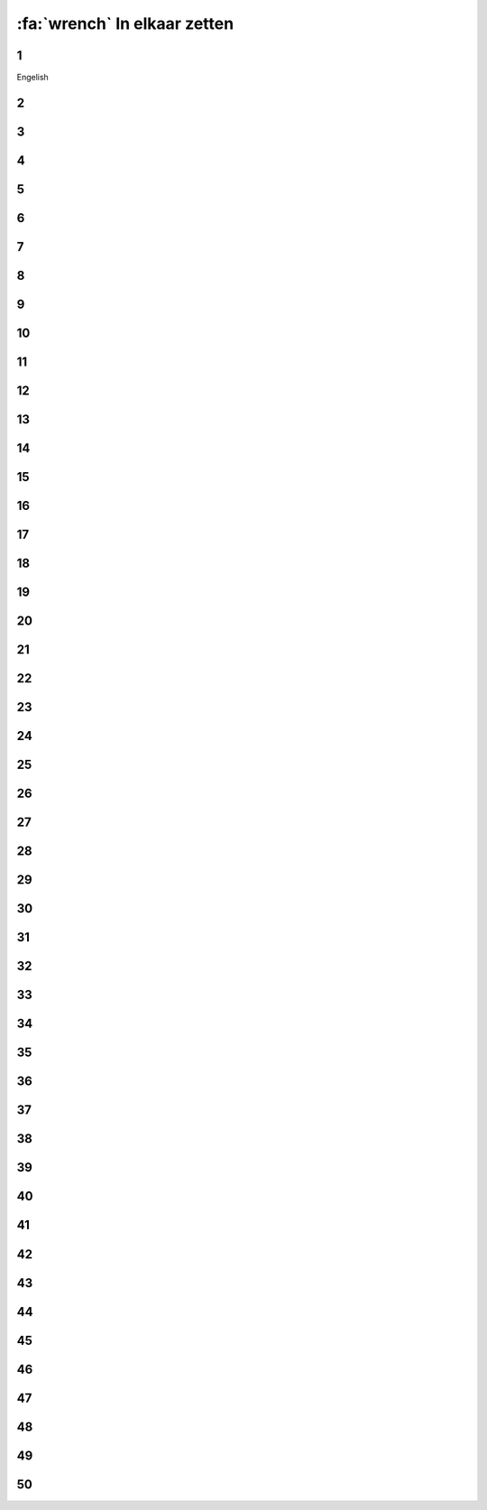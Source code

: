 :fa:`wrench` In elkaar zetten
################################

.. article-info::
    :author: :fa:`wrench` Bouwen
    :read-time: 30 min

.. WARNING_SPOT

1
----
Engelish

.. image:: _media/15_step1.png
   :width: 500
   :loading: lazy


2
----

.. image:: _media/0_step0.png
   :width: 500
   :loading: lazy

3
----

.. image:: _media/0_step1.png
   :width: 500
   :loading: lazy

4
----

.. image:: _media/0_step2.png
   :width: 500
   :loading: lazy

5
----

.. image:: _media/1_step0.png
   :width: 500
   :loading: lazy


6
----

.. image:: _media/1_step1.png
   :width: 500
   :loading: lazy

7
----

.. image:: _media/1_step2.png
   :width: 500
   :loading: lazy

8
----

.. image:: _media/1_step3.png
   :width: 500
   :loading: lazy

9
----

.. image:: _media/2_step0.png
   :width: 500
   :loading: lazy

10
----

.. image:: _media/2_step1.png
   :width: 500
   :loading: lazy

11
----

.. image:: _media/2_step2.png
   :width: 500
   :loading: lazy

12
----

.. image:: _media/3_step0.png
   :width: 500
   :loading: lazy

13
----

.. image:: _media/3_step1.png
   :width: 500
   :loading: lazy

14
----

.. image:: _media/3_step2.png
   :width: 500
   :loading: lazy

15
----

.. image:: _media/3_step3.png
   :width: 500
   :loading: lazy

16
----

.. image:: _media/4_step0.png
   :width: 500
   :loading: lazy

17
----

.. image:: _media/4_step1.png
   :width: 500
   :loading: lazy


18
----

.. image:: _media/4_step2.png
   :width: 500
   :loading: lazy

19
----

.. image:: _media/4_step3.png
   :width: 500
   :loading: lazy


20
----

.. image:: _media/4_step4.png
   :width: 500
   :loading: lazy

21
----

.. image:: _media/4_step5.png
   :width: 500
   :loading: lazy

22
----

.. image:: _media/5_step0.png
   :width: 500
   :loading: lazy

23
----

.. image:: _media/5_step1.png
   :width: 500
   :loading: lazy

24
----

.. image:: _media/6_step0.png
   :width: 500
   :loading: lazy

25
----

.. image:: _media/6_step1.png
   :width: 500
   :loading: lazy

26
----

.. image:: _media/6_step2.png
   :width: 500
   :loading: lazy

27
----

.. image:: _media/7_step0.png
   :width: 500
   :loading: lazy

28
----

.. image:: _media/7_step1.png
   :width: 500
   :loading: lazy

29
----

.. image:: _media/7_step2.png
   :width: 500
   :loading: lazy

30
----

.. image:: _media/7_step3.png
   :width: 500
   :loading: lazy

31
----

.. image:: _media/8_step0.png
   :width: 500
   :loading: lazy

32
----

.. image:: _media/8_step1.png
   :width: 500
   :loading: lazy

33
----

.. image:: _media/9_step0.png
   :width: 500
   :loading: lazy

34
----

.. image:: _media/9_step1.png
   :width: 500
   :loading: lazy

35
----

.. image:: _media/9_step2.png
   :width: 500
   :loading: lazy

36
----

.. image:: _media/10_step0.png
   :width: 500
   :loading: lazy

37
----

.. image:: _media/10_step1.png
   :width: 500
   :loading: lazy

38
----

.. image:: _media/11_step0.png
   :width: 500
   :loading: lazy

39
----

.. image:: _media/11_step1.png
   :width: 500
   :loading: lazy

40
----

.. image:: _media/11_step2.png
   :width: 500
   :loading: lazy

41
----

.. image:: _media/11_step3.png
   :width: 500
   :loading: lazy

42
----

.. image:: _media/12_step0.png
   :width: 500
   :loading: lazy

43
----

.. image:: _media/12_step1.png
   :width: 500
   :loading: lazy

44
----

.. image:: _media/13_step0.png
   :width: 500
   :loading: lazy

45
----

.. image:: _media/13_step1.png
   :width: 500
   :loading: lazy

46
----

.. image:: _media/13_step2.png
   :width: 500
   :loading: lazy

47
----

.. image:: _media/14_step0.png
   :width: 500
   :loading: lazy

48
----

.. image:: _media/14_step1.png
   :width: 500
   :loading: lazy

49
----

.. image:: _media/15_step0.png
   :width: 500
   :loading: lazy

50
----

.. image:: _media/15_step1.png
   :width: 500
   :loading: lazy





















































































